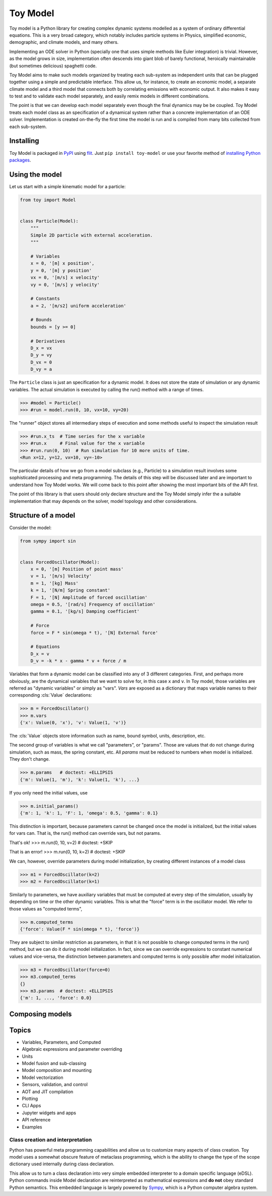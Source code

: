 =========
Toy Model
=========

Toy model is a Python library for creating complex dynamic systems modelled as a system of
ordinary differential equations. This is a very broad category, which notably includes particle
systems in Physics, simplified economic, demographic, and climate models, and many others.

Implementing an ODE solver in Python (specially one that uses simple methods like Euler integration)
is trivial. However, as the model grows in size, implementation often descends into giant blob of
barely functional, heroically maintainable (but sometimes delicious) spaghetti code.

Toy Model aims to make such models organized by treating each sub-system as independent units that
can be plugged together using a simple and predictable interface. This allow us, for instance, to
create an economic model, a separate climate model and a third model that connects both by
correlating emissions with economic output. It also makes it easy to test and to validate each model
separately, and easily remix models in different combinations.

The point is that we can develop each model separately even though the final dynamics may be
be coupled. Toy Model treats each model class as an specification of a dynamical system
rather than a concrete implementation of an ODE solver. Implementation is created on-the-fly
the first time the model is run and is compiled from many bits collected from each sub-system.

Installing
==========

Toy Model is packaged in PyPI_ using flit_. Just ``pip install toy-model`` or use your
favorite method of `installing Python packages`_.

.. _flit: https://flit.readthedocs.io/en/latest/
.. _PyPI: https://pypi.org
.. _installing Python packages: ???


Using the model
===============

Let us start with a simple kinematic model for a particle:

.. code-block:: python

    from toy import Model


    class Particle(Model):
        """
        Simple 2D particle with external acceleration.
        """

        # Variables
        x = 0, '[m] x position',
        y = 0, '[m] y position'
        vx = 0, '[m/s] x velocity'
        vy = 0, '[m/s] y velocity'

        # Constants
        a = 2, '[m/s2] uniform acceleration'

        # Bounds
        bounds = [y >= 0]

        # Derivatives
        D_x = vx
        D_y = vy
        D_vx = 0
        D_vy = a


The ``Particle`` class is just an specification for a dynamic model. It does not store the
state of simulation or any dynamic variables. The actual simulation is executed by calling
the run() method with a range of times.

>>> #model = Particle()
>>> #run = model.run(0, 10, vx=10, vy=20)

The "runner" object stores all intermediary steps of execution and some methods useful
to inspect the simulation result

>>> #run.x_ts  # Time series for the x variable
>>> #run.x     # Final value for the x variable
>>> #run.run(0, 10)  # Run simulation for 10 more units of time.
<Run x=12, y=12, vx=10, vy=-10>

The particular details of how we go from a model subclass (e.g., Particle) to a simulation
result involves some sophisticated processing and meta programming. The details of
this step will be discussed later and are important to understand how
Toy Model works. We will come back to this point after showing the most important bits of
the API first.

The point of this library is that users should only declare structure and the
Toy Model simply infer the a suitable implementation that may depends on the solver,
model topology and other considerations.


Structure of a model
====================

Consider the model:

.. code-block:: python

    from sympy import sin


    class ForcedOscillator(Model):
        x = 0, '[m] Position of point mass'
        v = 1, '[m/s] Velocity'
        m = 1, '[kg] Mass'
        k = 1, '[N/m] Spring constant'
        F = 1, '[N] Amplitude of forced oscillation'
        omega = 0.5, '[rad/s] Frequency of oscillation'
        gamma = 0.1, '[kg/s] Damping coefficient'

        # Force
        force = F * sin(omega * t), '[N] External force'

        # Equations
        D_x = v
        D_v = -k * x - gamma * v + force / m


Variables that form a dynamic model can be classified into any of 3 different categories.
First, and perhaps more obviously, are the dynamical variables that we want to solve for,
in this case ``x`` and ``v``. In Toy model, those variables are referred as
"dynamic variables" or simply as "vars". *Vars* are exposed as a dictionary that maps
variable names to their corresponding :cls:`Value` declarations:

>>> m = ForcedOscillator()
>>> m.vars
{'x': Value(0, 'x'), 'v': Value(1, 'v')}

The :cls:`Value` objects store information such as name, bound symbol, units,
description, etc.

The second group of variables is what we call "parameters", or "params". Those are values
that do not change during simulation, such as mass, the spring constant, etc. All *params*
must be reduced to numbers when model is initialized. They don't change.

>>> m.params   # doctest: +ELLIPSIS
{'m': Value(1, 'm'), 'k': Value(1, 'k'), ...}

If you only need the initial values, use

>>> m.initial_params()
{'m': 1, 'k': 1, 'F': 1, 'omega': 0.5, 'gamma': 0.1}

This distinction is important, because parameters cannot be changed once the
model is initialized, but the initial values for vars can. That is, the run()
method can override vars, but not params.

That's ok!
>>> m.run(0, 10, v=2)  # doctest: +SKIP

That is an error!
>>> m.run(0, 10, k=2)  # doctest: +SKIP

We can, however, override parameters during model initialization, by creating
different instances of a model class

>>> m1 = ForcedOscillator(k=2)
>>> m2 = ForcedOscillator(k=1)

Similarly to parameters, we have auxiliary variables that must be computed at
every step of the simulation, usually by depending on time or the other
dynamic variables. This is what the "force" term is in the oscillator model.
We refer to those values as "computed terms",

>>> m.computed_terms
{'force': Value(F * sin(omega * t), 'force')}

They are subject to similar restriction as parameters, in that it is not possible
to change computed terms in the run() method, but we can do it during model
initialization. In fact, since we can override expressions to constant numerical
values and vice-versa, the distinction between parameters and computed terms
is only possible after model initialization.

>>> m3 = ForcedOscillator(force=0)
>>> m3.computed_terms
{}
>>> m3.params  # doctest: +ELLIPSIS
{'m': 1, ..., 'force': 0.0}


Composing models
================



Topics
======

* Variables, Parameters, and Computed
* Algebraic expressions and parameter overriding
* Units
* Model fusion and sub-classing
* Model composition and mounting
* Model vectorization
* Sensors, validation, and control
* AOT and JIT compilation
* Plotting
* CLI Apps
* Jupyter widgets and apps
* API reference
* Examples


Class creation and interpretation
---------------------------------

Python has powerful meta programming capabilities and allow us to customize many
aspects of class creation. Toy model uses a somewhat obscure feature of metaclass
programming, which is the ability to change the type of the scope dictionary used
internally during class declaration.

This allow us to turn a class declaration into very simple embedded
interpreter to a domain specific language (eDSL). Python
commands inside Model declaration are reinterpreted as mathematical expressions and
**do not** obey standard Python semantics. This embedded language is largely powered
by Sympy_, which is a Python computer algebra system.

.. _Sympy: https://sympy.pydata.org

